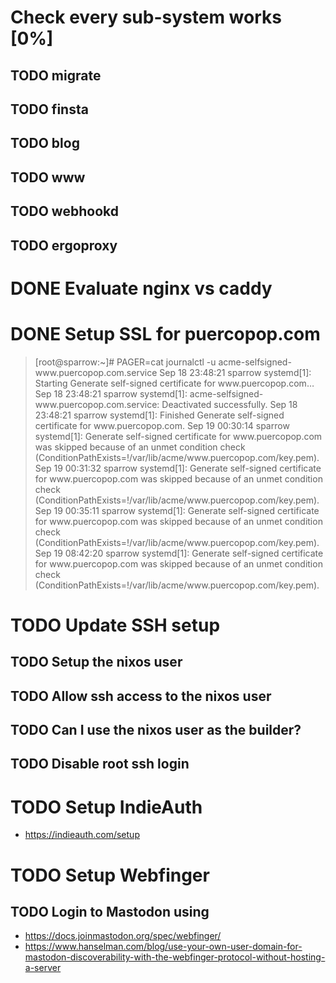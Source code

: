 * Check every sub-system works [0%]
** TODO migrate
** TODO finsta
** TODO blog
** TODO www
** TODO webhookd
** TODO ergoproxy
* DONE Evaluate nginx vs caddy
CLOSED: [2023-09-19 Tue 23:16]
:LOGBOOK:
- State "DONE"       from "TODO"       [2023-09-19 Tue 23:16] \\
  Use nginx. "Tried by time".
:END:

* DONE Setup SSL for puercopop.com
CLOSED: [2023-09-19 Tue 23:16]
#+begin_quote
[root@sparrow:~]# PAGER=cat journalctl -u acme-selfsigned-www.puercopop.com.service
Sep 18 23:48:21 sparrow systemd[1]: Starting Generate self-signed certificate for www.puercopop.com...
Sep 18 23:48:21 sparrow systemd[1]: acme-selfsigned-www.puercopop.com.service: Deactivated successfully.
Sep 18 23:48:21 sparrow systemd[1]: Finished Generate self-signed certificate for www.puercopop.com.
Sep 19 00:30:14 sparrow systemd[1]: Generate self-signed certificate for www.puercopop.com was skipped because of an unmet condition check (ConditionPathExists=!/var/lib/acme/www.puercopop.com/key.pem).
Sep 19 00:31:32 sparrow systemd[1]: Generate self-signed certificate for www.puercopop.com was skipped because of an unmet condition check (ConditionPathExists=!/var/lib/acme/www.puercopop.com/key.pem).
Sep 19 00:35:11 sparrow systemd[1]: Generate self-signed certificate for www.puercopop.com was skipped because of an unmet condition check (ConditionPathExists=!/var/lib/acme/www.puercopop.com/key.pem).
Sep 19 08:42:20 sparrow systemd[1]: Generate self-signed certificate for www.puercopop.com was skipped because of an unmet condition check (ConditionPathExists=!/var/lib/acme/www.puercopop.com/key.pem).
#+end_quote
* TODO Update SSH setup
** TODO Setup the nixos user
** TODO Allow ssh access to the nixos user
** TODO Can I use the nixos user as the builder?
** TODO Disable root ssh login
* TODO Setup IndieAuth
- https://indieauth.com/setup
* TODO Setup Webfinger
** TODO Login to Mastodon using
- https://docs.joinmastodon.org/spec/webfinger/
- https://www.hanselman.com/blog/use-your-own-user-domain-for-mastodon-discoverability-with-the-webfinger-protocol-without-hosting-a-server
